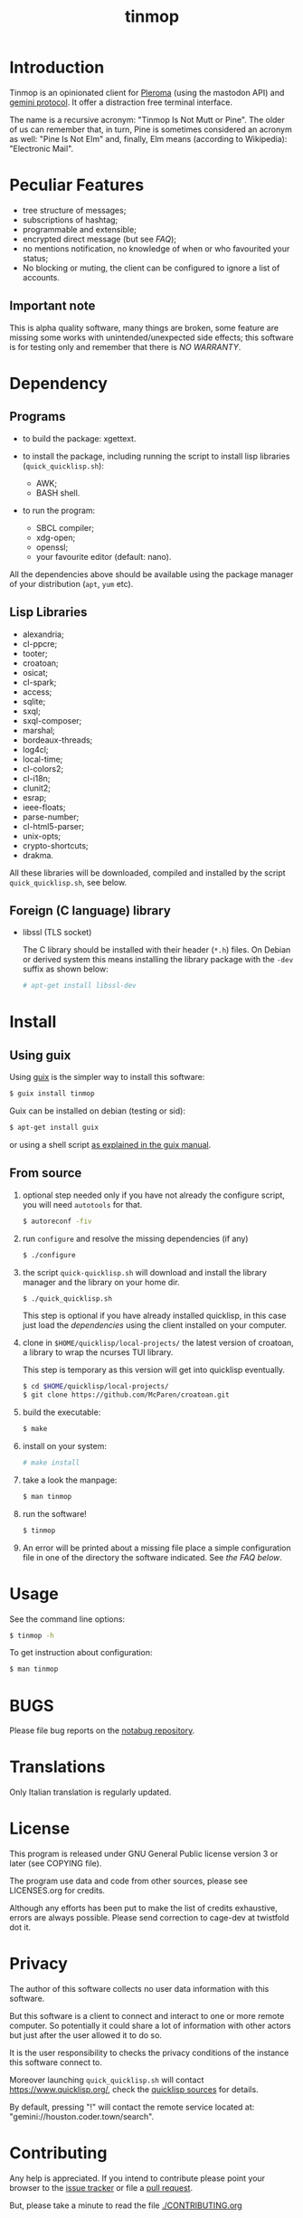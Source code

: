 #+OPTIONS: html-postamble:nil html-preamble:nil
#+AUTHOR:
#+TITLE: tinmop

* Introduction

  Tinmop        is       an        opinionated       client        for
  [[https://pleroma.social/][Pleroma]]  (using the  mastodon API)  and
  [[https://gemini.circumlunar.space/][gemini protocol]].   It offer a
  distraction free terminal interface.

  The name is a recursive acronym:  "Tinmop Is Not Mutt or Pine".  The
  older of us can remember that, in turn, Pine is sometimes considered
  an  acronym as  well:  "Pine Is  Not Elm"  and,  finally, Elm  means
  (according to Wikipedia): "Electronic Mail".

* Peculiar Features

  - tree structure of messages;
  - subscriptions of hashtag;
  - programmable and extensible;
  - encrypted direct message (but see [[FAQ]]);
  - no mentions notification, no knowledge of when or who favourited
    your status;
  - No blocking or muting, the client can be configured to ignore
    a list of accounts.

** Important note

   This  is  alpha quality  software,  many  things are  broken,  some
   feature  are missing  some  works  with unintended/unexpected  side
   effects; this software is for  testing only and remember that there
   is [[NO WARRANTY][NO WARRANTY]].

* Dependency

** Programs

   + to build the package:
     xgettext.

   + to install  the package, including running the  script to install
     lisp libraries (~quick_quicklisp.sh~):
     - AWK;
     - BASH shell.

   + to run the program:
     - SBCL compiler;
     - xdg-open;
     - openssl;
     - your favourite editor (default: nano).

All  the dependencies  above  should be  available  using the  package
manager of your distribution (~apt~, ~yum~ etc).

** Lisp Libraries

   - alexandria;
   - cl-ppcre;
   - tooter;
   - croatoan;
   - osicat;
   - cl-spark;
   - access;
   - sqlite;
   - sxql;
   - sxql-composer;
   - marshal;
   - bordeaux-threads;
   - log4cl;
   - local-time;
   - cl-colors2;
   - cl-i18n;
   - clunit2;
   - esrap;
   - ieee-floats;
   - parse-number;
   - cl-html5-parser;
   - unix-opts;
   - crypto-shortcuts;
   - drakma.

   All these libraries  will be downloaded, compiled  and installed by
   the script ~quick_quicklisp.sh~, see below.

** Foreign (C language) library

   - libssl  (TLS socket)

     The  C library  should  be installed  with  their header  (~*.h~)
     files.  On Debian  or derived  system this  means installing  the
     library package with the ~-dev~ suffix as shown below:

     #+BEGIN_SRC sh
     # apt-get install libssl-dev
     #+END_SRC


* Install

** Using guix

   Using [[https://guix.gnu.org/][guix]] is the simpler way to install this software:

   #+BEGIN_SRC sh
   $ guix install tinmop
   #+END_SRC

   Guix can be installed on debian (testing or sid):

   #+BEGIN_SRC sh
   $ apt-get install guix
   #+END_SRC

   or using a shell script [[https://guix.gnu.org/manual/en/guix.html#Binary-Installation][as explained in the guix manual]].


** From source
  1. optional step needed only if  you have not already the configure script,
     you will need ~autotools~ for that.

     #+BEGIN_SRC sh
     $ autoreconf -fiv
     #+END_SRC

  2. run ~configure~ and resolve the missing dependencies (if any)

     #+BEGIN_SRC sh
     $ ./configure
     #+END_SRC

  3. the script ~quick-quicklisp.sh~ will download and install the library manager and the
     library on your home dir.

     #+BEGIN_SRC sh
     $ ./quick_quicklisp.sh
     #+END_SRC

     This step is optional if you have already installed quicklisp, in
     this case just  load the [[Dependency][dependencies]]
     using  the client installed on your computer.

  4. clone  in ~$HOME/quicklisp/local-projects/~ the latest  version of
     croatoan, a library to wrap the ncurses TUI library.

     This step is temporary as this version will get into quicklisp eventually.
     #+BEGIN_SRC sh
     $ cd $HOME/quicklisp/local-projects/
     $ git clone https://github.com/McParen/croatoan.git
     #+END_SRC

  5. build the executable:

     #+BEGIN_SRC sh
     $ make
     #+END_SRC

  6. install on your system:

     #+BEGIN_SRC sh
     # make install
     #+END_SRC

  7. take a look the manpage:

     #+BEGIN_SRC sh
     $ man tinmop
     #+END_SRC

  8. run the software!

     #+BEGIN_SRC sh
     $ tinmop
     #+END_SRC

  9. An error will be printed about a missing file
     place a simple configuration file in one of the directory the software indicated.
     See [[FAQ][the FAQ below]].

* Usage

  See the command line options:

  #+BEGIN_SRC sh
   $ tinmop -h
  #+END_SRC

  To get instruction about configuration:

  #+BEGIN_SRC sh
   $ man tinmop
  #+END_SRC

* BUGS

  Please file bug reports on  the
  [[https://notabug.org/cage/tinmop/][notabug repository]].

* Translations

  Only Italian translation is regularly updated.

* License

  This program is released under  GNU General Public license version 3
  or later (see COPYING file).

  The  program  use data  and  code  from  other sources,  please  see
  LICENSES.org for credits.

  Although  any efforts  has  been  put to  make  the  list of  credits
  exhaustive,  errors are  always possible.  Please send  correction to
  cage-dev at twistfold dot it.

* Privacy

  The author of  this software collects no user  data information with
  this software.

  But this software is a client to connect and interact to one or more
  remote computer.  So potentially it could share a lot of information
  with other actors but just after the user allowed it to do so.

  It is the user responsibility to checks the privacy conditions of the
  instance this software connect to.

  Moreover    launching     ~quick_quicklisp.sh~     will     contact
  [[https://www.quicklisp.org/]],               check              the
  [[https://beta.quicklisp.org/quicklisp.lisp][quicklisp sources]] for
  details.

  By default, pressing "!" will contact the remote service located at:
  "gemini://houston.coder.town/search".

* Contributing

  Any help  is appreciated. If  you intend to contribute  please point
  your  browser to  the
  [[https://notabug.org/cage/tinmop/issues][issue  tracker]] or file a
  [[https://notabug.org/cage/tinmop/pulls][pull request]].

  But, please take a minute to read the file [[./CONTRIBUTING.org]]

* FAQ

  - I just tried to  start the program for the first  time but it give
    me a weird error, what's wrong?

    Did you wrote a configuration file before starting?

    Tinmop  expects  a configuration  file  in  your config  directory
    (usually  ~$HOME/.config/tinmop/~).  This  file  must contains  at
    least  the username  and  the name  of the  instance  you want  to
    connect.

    Example :
    #+BEGIN_SRC text
      # a line starting with a '#' is a comment

      # a file can be included in another with this directive:
      # use "shared.conf"

      # The server instance name
      server = server address

      # your username
      username = username
    #+END_SRC

    If this  file does not exists  or is invalid tinmop  could be used
    just as a gemini client.

    Please check the man page (tinmop(1)) for more information.

  - The ~quick_quicklisp.sh~ script failed  and refuse to start again,
    what can I do?

    If tinmop is the first Common lisp program you have ever installed
    installed,  try to  rename the  directory ~$/HOME/quicklisp~  and,
    then, restart the script.

    If problem persists [[BUGS][contact me]].

  - Is tinmop compatible with mastodon servers?

    Unfortunately no, the  way some API endpoint provide  the toots is
    not  suitable for  this client,  for more  information please  go
    [[https://github.com/tootsuite/mastodon/issues/13817][here]].

    I hope  this will change  in the  future but this  depends entirely
    from the people are developing the server.

  - OK the program is running but how can i use it?

    Press the key ~?~ to get a list of the available keys available.

  - Tinmop crashed! Where can i report that?

    The issue tracker is here:

    [[https://notabug.org/tinmop/issues/]]

    Please also,  if possible, send  the backtrace of the  process. To
    print a  backtrace just  write ~backtrace~  when the  debugger has
    been invoked.

    *Important note*

    The  backtrace can  contains sensitive  and personal  information,
    please  always *carefully  checks* the  backtrace contents  before
    making this information public!

  - Are the encrypted messages secure?

    *No*. First only a symmetric  encryption scheme is implemented (so
    there is a problem of secure  key exchanging). Moreover i am not a
    crypto expert and probably i made  something wrong. Note that i am
    not claiming that the algorithm  (AES256) or the implementation of
    such encrypting  algorithm is flawed  but that, likely,  is flawed
    the code i wrote to use the crypto library in this software.

    So, please do not consider the encrypted message secure at all.

* NO WARRANTY

  tinmop: an humble gemini and pleroma client
  Copyright (C) 2020  cage

  This program is free software: you can redistribute it and/or modify
  it under the terms of the GNU General Public License as published by
  the Free Software Foundation, either version 3 of the License, or
  (at your option) any later version.

  This program is distributed in the hope that it will be useful,
  but WITHOUT ANY WARRANTY; without even the implied warranty of
  MERCHANTABILITY or FITNESS FOR A PARTICULAR PURPOSE.  See the
  GNU General Public License for more details.

  You should have received a copy of the GNU General Public License
  along with this program.
  If not, see [[http://www.gnu.org/licenses/][http://www.gnu.org/licenses/]].

* Acknowledgment

  My deep thanks to the folks that provided us with wonderful SBCL and
  Common lisp libraries.

  In particular i want to thanks the authors of the libraries Croatoan
  and Tooter for their help when I started to develop this program.

  There  are more  people  i borrowed  code and  data  from, they  are
  mentioned in the file LINCENSES.org

  This program  is was born  also with  the help of  CCCP: "Collettivo
  Computer Club Palermo".

  Also thanks to "barbar" for testing of the installation scripts.
